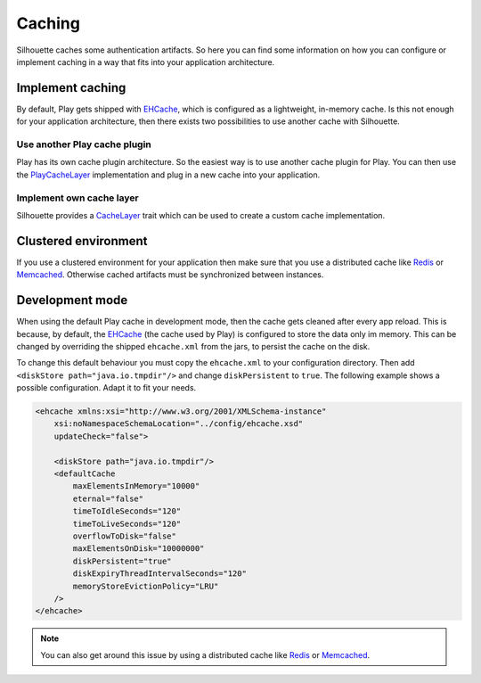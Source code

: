 Caching
=======

Silhouette caches some authentication artifacts. So here you can find
some information on how you can configure or implement caching in a way
that fits into your application architecture.


Implement caching
-----------------

By default, Play gets shipped with `EHCache`_, which is configured as a
lightweight, in-memory cache. Is this not enough for your application
architecture, then there exists two possibilities to use another cache
with Silhouette.


Use another Play cache plugin
^^^^^^^^^^^^^^^^^^^^^^^^^^^^^

Play has its own cache plugin architecture. So the easiest way is to use
another cache plugin for Play. You can then use the `PlayCacheLayer`_
implementation and plug in a new cache into your application.

.. _PlayCacheLayer: https://github.com/mohiva/play-silhouette/blob/master/app/com/mohiva/play/silhouette/impl/util/PlayCacheLayer.scala


Implement own cache layer
^^^^^^^^^^^^^^^^^^^^^^^^^

Silhouette provides a `CacheLayer`_ trait which can be used to create a
custom cache implementation.

.. _CacheLayer: https://github.com/mohiva/play-silhouette/blob/master/app/com/mohiva/play/silhouette/api/util/CacheLayer.scala


Clustered environment
---------------------

If you use a clustered environment for your application then make sure that
you use a distributed cache like `Redis`_ or `Memcached`_. Otherwise cached
artifacts must be synchronized between instances.


Development mode
----------------

When using the default Play cache in development mode, then the cache gets
cleaned after every app reload. This is because, by default, the `EHCache`_
(the cache used by Play) is configured to store the data only im memory.
This can be changed by overriding the shipped ``ehcache.xml`` from the
jars, to persist the cache on the disk.

To change this default behaviour you must copy the ``ehcache.xml`` to your
configuration directory. Then add ``<diskStore path="java.io.tmpdir"/>`` and
change ``diskPersistent`` to ``true``. The following example shows a possible
configuration. Adapt it to fit your needs.

.. code-block:: xml

    <ehcache xmlns:xsi="http://www.w3.org/2001/XMLSchema-instance"
        xsi:noNamespaceSchemaLocation="../config/ehcache.xsd"
        updateCheck="false">

        <diskStore path="java.io.tmpdir"/>
        <defaultCache
            maxElementsInMemory="10000"
            eternal="false"
            timeToIdleSeconds="120"
            timeToLiveSeconds="120"
            overflowToDisk="false"
            maxElementsOnDisk="10000000"
            diskPersistent="true"
            diskExpiryThreadIntervalSeconds="120"
            memoryStoreEvictionPolicy="LRU"
        />
    </ehcache>

.. Note::
   You can also get around this issue by using a distributed cache like `Redis`_
   or `Memcached`_.

.. _EHCache: http://ehcache.org/
.. _Redis: http://redis.io/
.. _Memcached: http://memcached.org/

